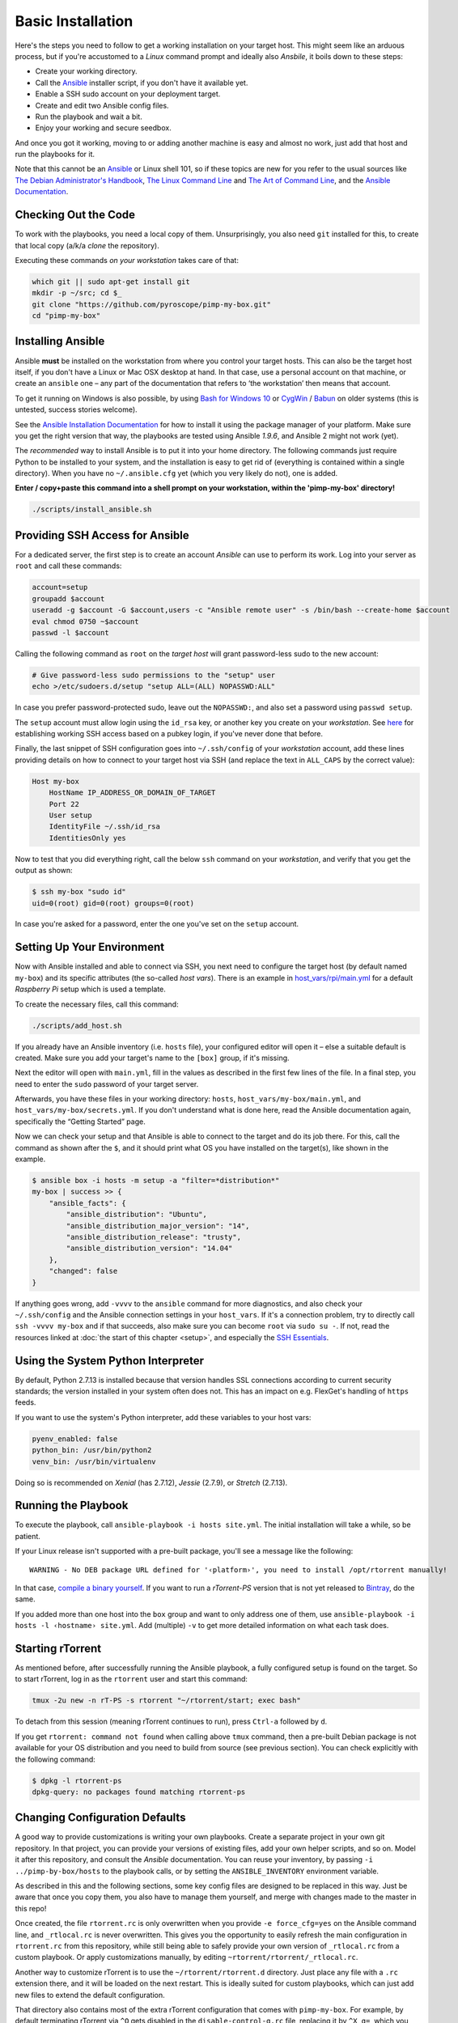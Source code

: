 Basic Installation
==================

Here's the steps you need to follow to get a working installation on
your target host. This might seem like an arduous process, but if you're
accustomed to a *Linux* command prompt and ideally also *Ansbile*, it
boils down to these steps:

-  Create your working directory.
-  Call the `Ansible`_ installer script, if you don't have it available yet.
-  Enable a SSH sudo account on your deployment target.
-  Create and edit two Ansible config files.
-  Run the playbook and wait a bit.
-  Enjoy your working and secure seedbox.

And once you got it working, moving to or adding another machine is easy
and almost no work, just add that host and run the playbooks for it.

Note that this cannot be an `Ansible`_ or Linux shell 101, so if these
topics are new for you refer to the usual sources like
`The Debian Administrator's Handbook`_, `The Linux Command Line`_ and
`The Art of Command Line`_, and the `Ansible Documentation`_.

.. _Ansible: http://docs.ansible.com/
.. _The Debian Administrator's Handbook: http://debian-handbook.info/browse/stable/
.. _The Linux Command Line: http://linuxcommand.org/tlcl.php
.. _The Art of Command Line: https://github.com/jlevy/the-art-of-command-line#the-art-of-command-line
.. _Ansible Documentation: http://docs.ansible.com/#ansible-documentation


Checking Out the Code
---------------------

To work with the playbooks, you need a local copy of them.
Unsurprisingly, you also need ``git`` installed for this,
to create that local copy (a/k/a *clone* the repository).

Executing these commands *on your workstation* takes care of that:

.. code-block:: shell

    which git || sudo apt-get install git
    mkdir -p ~/src; cd $_
    git clone "https://github.com/pyroscope/pimp-my-box.git"
    cd "pimp-my-box"


Installing Ansible
------------------

Ansible **must** be installed on the workstation from where you control
your target hosts. This can also be the target host itself, if you don't
have a Linux or Mac OSX desktop at hand. In that case, use a personal
account on that machine, or create an ``ansible`` one – any part of the
documentation that refers to ‘the workstation’ then means that account.

To get it running on Windows is also possible, by using `Bash for Windows 10`_
or `CygWin`_ / `Babun`_ on older systems (this is untested, success stories welcome).

See the `Ansible Installation Documentation`_ for how to install it using the package
manager of your platform. Make sure you get the right version that way,
the playbooks are tested using Ansible *1.9.6*, and Ansible 2 might not
work (yet).

The *recommended* way to install Ansible is to put it into your home
directory. The following commands just require Python to be installed to
your system, and the installation is easy to get rid of (everything is
contained within a single directory). When you have no
``~/.ansible.cfg`` yet (which you very likely do not), one is added.

**Enter / copy+paste this command into a shell prompt on your
workstation, within the 'pimp-my-box' directory!**

.. code-block:: shell

    ./scripts/install_ansible.sh

.. _Bash for Windows 10: http://www.jeffgeerling.com/blog/2017/using-ansible-through-windows-10s-subsystem-linux
.. _CygWin: https://servercheck.in/blog/running-ansible-within-windows
.. _Babun: https://babun.github.io/
.. _`Ansible Installation Documentation`: http://docs.ansible.com/intro_installation.html


Providing SSH Access for Ansible
--------------------------------

For a dedicated server, the first step is to create an account *Ansible*
can use to perform its work. Log into your server as ``root`` and call
these commands:

.. code-block:: shell

    account=setup
    groupadd $account
    useradd -g $account -G $account,users -c "Ansible remote user" -s /bin/bash --create-home $account
    eval chmod 0750 ~$account
    passwd -l $account

Calling the following command as ``root`` on the *target host* will
grant password-less sudo to the new account:

.. code-block:: shell

    # Give password-less sudo permissions to the "setup" user
    echo >/etc/sudoers.d/setup "setup ALL=(ALL) NOPASSWD:ALL"

In case you prefer password-protected sudo, leave out the ``NOPASSWD:``,
and also set a password using ``passwd setup``.

The ``setup`` account must allow login using the ``id_rsa`` key, or
another key you create on your *workstation*. See `here`_ for
establishing working SSH access based on a pubkey login, if you've never
done that before.

Finally, the last snippet of SSH configuration goes into
``~/.ssh/config`` of your *workstation* account, add these lines
providing details on how to connect to your target host via SSH (and
replace the text in ``ALL_CAPS`` by the correct value):

.. code-block:: ini

    Host my-box
        HostName IP_ADDRESS_OR_DOMAIN_OF_TARGET
        Port 22
        User setup
        IdentityFile ~/.ssh/id_rsa
        IdentitiesOnly yes

Now to test that you did everything right, call the below ``ssh``
command on your *workstation*, and verify that you get the output as
shown:

.. code-block:: console

    $ ssh my-box "sudo id"
    uid=0(root) gid=0(root) groups=0(root)

In case you're asked for a password, enter the one you've set on the
``setup`` account.

.. _here: https://www.digitalocean.com/community/tutorials/ssh-essentials-working-with-ssh-servers-clients-and-keys


Setting Up Your Environment
---------------------------

Now with Ansible installed and able to connect via SSH, you next need to
configure the target host (by default named ``my-box``) and its specific
attributes (the so-called *host vars*). There is an example in
`host\_vars/rpi/main.yml`_ for a default *Raspberry Pi* setup which is
used a template.

To create the necessary files, call this command:

.. code-block:: shell

    ./scripts/add_host.sh

If you already have an Ansible inventory (i.e. ``hosts`` file), your
configured editor will open it – else a suitable default is created.
Make sure you add your target's name to the ``[box]`` group, if it's
missing.

Next the editor will open with ``main.yml``, fill in the values as
described in the first few lines of the file. In a final step, you need
to enter the ``sudo`` password of your target server.

Afterwards, you have these files in your working directory: ``hosts``,
``host_vars/my-box/main.yml``, and ``host_vars/my-box/secrets.yml``. If
you don't understand what is done here, read the Ansible documentation
again, specifically the “Getting Started” page.

Now we can check your setup and that Ansible is able to connect to the
target and do its job there. For this, call the command as shown after
the ``$``, and it should print what OS you have installed on the
target(s), like shown in the example.

.. code-block:: console

    $ ansible box -i hosts -m setup -a "filter=*distribution*"
    my-box | success >> {
        "ansible_facts": {
            "ansible_distribution": "Ubuntu",
            "ansible_distribution_major_version": "14",
            "ansible_distribution_release": "trusty",
            "ansible_distribution_version": "14.04"
        },
        "changed": false
    }

If anything goes wrong, add ``-vvvv`` to the ``ansible`` command for
more diagnostics, and also check your ``~/.ssh/config`` and the Ansible
connection settings in your ``host_vars``. If it's a connection problem,
try to directly call ``ssh -vvvv my-box`` and if that succeeds, also
make sure you can become ``root`` via ``sudo su -``. If not, read the
resources linked at :doc:`the start of this chapter <setup>`, and
especially the `SSH Essentials`_.

.. _host\_vars/rpi/main.yml: https://github.com/pyroscope/pimp-my-box/blob/master/host_vars/rpi/main.yml
.. _SSH Essentials: https://www.digitalocean.com/community/tutorials/ssh-essentials-working-with-ssh-servers-clients-and-keys


Using the System Python Interpreter
-----------------------------------

By default, Python 2.7.13 is installed because that version handles SSL
connections according to current security standards; the version
installed in your system often does not. This has an impact on e.g.
FlexGet's handling of ``https`` feeds.

If you want to use the system's Python interpreter, add these variables
to your host vars:

.. code-block:: ini

    pyenv_enabled: false
    python_bin: /usr/bin/python2
    venv_bin: /usr/bin/virtualenv

Doing so is recommended on *Xenial* (has 2.7.12),
*Jessie* (2.7.9), or *Stretch* (2.7.13).


.. _run-ansible:

Running the Playbook
--------------------

To execute the playbook, call ``ansible-playbook -i hosts site.yml``.
The initial installation will take a while, so be patient.

If your Linux release isn't supported with a pre-built package, you'll
see a message like the following:

::

    WARNING - No DEB package URL defined for '‹platform›', you need to install /opt/rtorrent manually!

In that case, `compile a binary yourself`_. If you want to run a
*rTorrent-PS* version that is not yet released to `Bintray`_, do the
same.

If you added more than one host into the ``box`` group and want to only
address one of them, use
``ansible-playbook -i hosts -l ‹hostname› site.yml``. Add (multiple)
``-v`` to get more detailed information on what each task does.

.. _compile a binary yourself: https://github.com/pyroscope/rtorrent-ps/blob/master/docs/DebianInstallFromSource.md#build-rtorrent-and-core-dependencies-from-source
.. _Bintray: https://bintray.com/pyroscope/rtorrent-ps/rtorrent-ps#files


.. _tmux-start:

Starting rTorrent
-----------------

As mentioned before, after successfully running the Ansible playbook, a
fully configured setup is found on the target. So to start rTorrent,
log in as the ``rtorrent`` user and start this command:

.. code-block:: shell

    tmux -2u new -n rT-PS -s rtorrent "~/rtorrent/start; exec bash"

To detach from this session (meaning rTorrent continues to run), press
``Ctrl-a`` followed by ``d``.

If you get ``rtorrent: command not found`` when calling above ``tmux``
command, then a pre-built Debian package is not available for your OS
distribution and you need to build from source (see previous section).
You can check explicitly with the following command:

.. code-block:: console

    $ dpkg -l rtorrent-ps
    dpkg-query: no packages found matching rtorrent-ps


.. _change-cfg-defaults:

Changing Configuration Defaults
-------------------------------

A good way to provide customizations is writing your own playbooks.
Create a separate project in your own git repository. In that project,
you can provide your versions of existing files, add your own helper
scripts, and so on. Model it after this repository, and consult the
*Ansible* documentation. You can reuse your inventory, by passing
``-i ../pimp-by-box/hosts`` to the playbook calls, or by setting the
``ANSIBLE_INVENTORY`` environment variable.

As described in this and the following sections, some key config files
are designed to be replaced in this way. Just be aware that once you
copy them, you also have to manage them yourself, and merge with changes
made to the master in this repo!

Once created, the file ``rtorrent.rc`` is only overwritten when you
provide ``-e force_cfg=yes`` on the Ansible command line, and
``_rtlocal.rc`` is never overwritten. This gives you the opportunity to
easily refresh the main configuration in ``rtorrent.rc`` from this
repository, while still being able to safely provide your own version of
``_rtlocal.rc`` from a custom playbook. Or apply customizations
manually, by editing ``~rtorrent/rtorrent/_rtlocal.rc``.

Another way to customize rTorrent is to use the
``~/rtorrent/rtorrent.d`` directory. Just place any file with a ``.rc``
extension there, and it will be loaded on the next restart. This is
ideally suited for custom playbooks, which can just add new files to
extend the default configuration.

That directory also contains most of the extra rTorrent configuration
that comes with ``pimp-my-box``. For example, by default terminating
rTorrent via ``^Q`` gets disabled in the ``disable-control-q.rc`` file,
replacing it by ``^X q=``, which you won't type by accident.

To restore the rTorrent default, run this command as the ``rtorrent``
user (or put the line into that file via *Ansible*):

.. code-block:: shell

    echo >>~/rtorrent/rtorrent.d/.rcignore "disable-control-q.rc"

Then restart rTorrent.


See :doc:`options` on how to activate add-ons like ruTorrent,
and  :doc:`advanced` for more details about the box installation
and its features.
